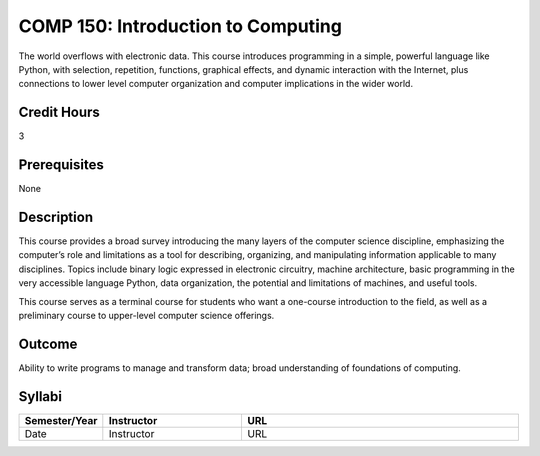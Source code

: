 COMP 150: Introduction to Computing
===================================

The world overflows with electronic data.  This course introduces programming in a simple, powerful language like Python, with selection, repetition, functions, graphical effects, and dynamic interaction with the Internet, plus connections to lower level computer organization and computer implications in the wider world.
 
Credit Hours
-----------------------

3

Prerequisites
------------------------------

None

Description
--------------------

This course provides a broad survey introducing the many layers of the
computer science discipline, emphasizing the computer’s role and
limitations as a tool for describing, organizing, and manipulating
information applicable to many disciplines. Topics include binary logic
expressed in electronic circuitry, machine architecture, basic
programming in the very accessible language Python, data organization,
the potential and limitations of machines, and useful tools.

This course serves as a terminal course for students who want a
one-course introduction to the field, as well as a preliminary course to
upper-level computer science offerings.

Outcome
----------------------

Ability to write programs to manage and transform data; broad
understanding of foundations of computing.

Syllabi
----------------------

.. csv-table:: 
   	:header: "Semester/Year", "Instructor", "URL"
   	:widths: 15, 25, 50

	"Date", "Instructor", "URL"

